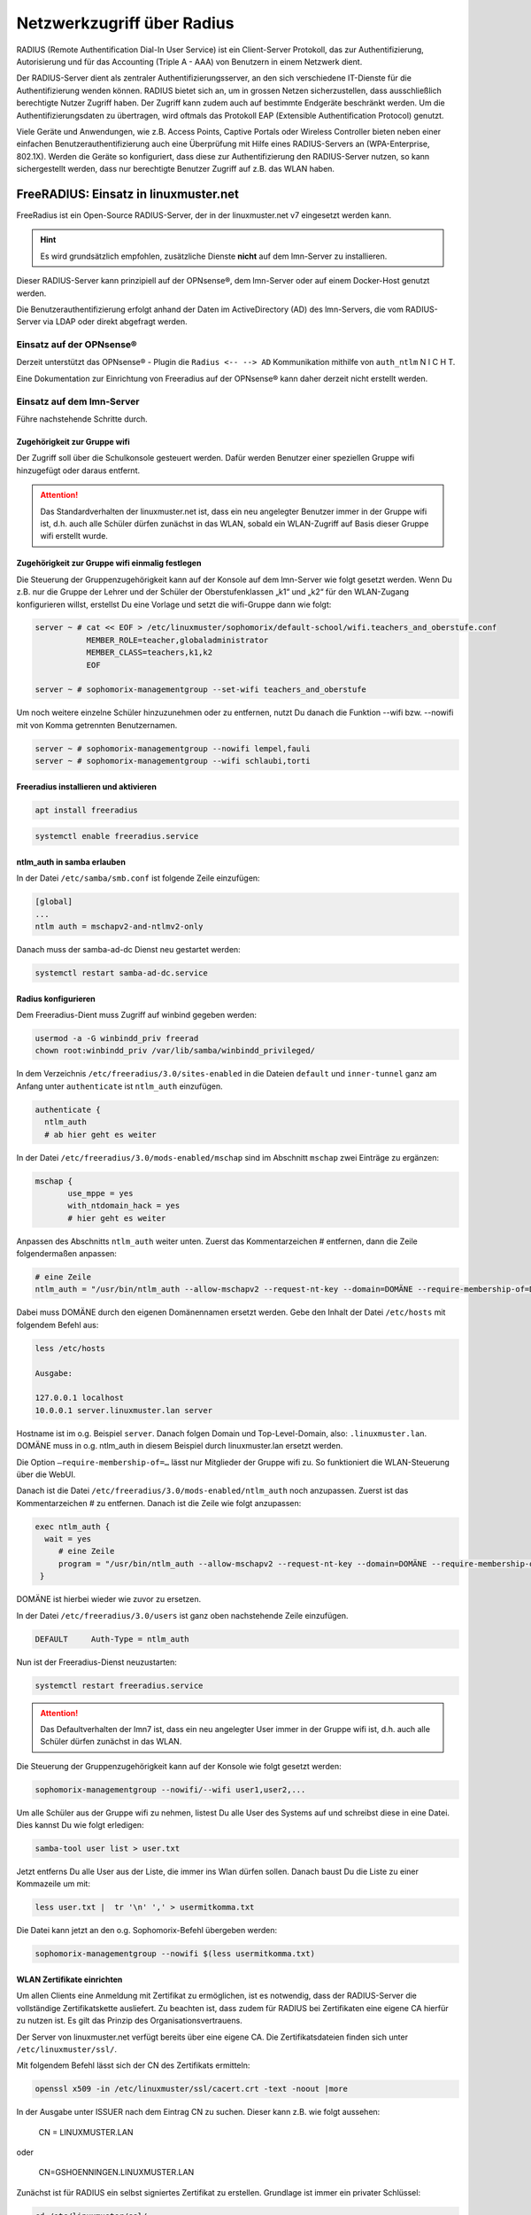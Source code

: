 .. _linuxmuster-freeradius-label:

===========================
Netzwerkzugriff über Radius
===========================

.. sectionauthor:: `@cweikl <https://ask.linuxmuster.net/u/cweikl>`_

RADIUS (Remote Authentification Dial-In User Service) ist ein Client-Server Protokoll, das zur Authentifizierung, Autorisierung und 
für das Accounting (Triple A - AAA) von Benutzern in einem Netzwerk dient.

Der RADIUS-Server dient als zentraler Authentifizierungsserver, an den sich verschiedene IT-Dienste für die Authentifizierung wenden 
können. RADIUS bietet sich an, um in grossen Netzen sicherzustellen, dass ausschließlich berechtigte Nutzer Zugriff haben. 
Der Zugriff kann zudem auch auf bestimmte Endgeräte beschränkt werden. 
Um die Authentifizierungsdaten zu übertragen, wird oftmals das Protokoll EAP (Extensible Authentification Protocol) genutzt.

Viele Geräte und Anwendungen, wie z.B. Access Points, Captive Portals oder Wireless Controller bieten neben einer einfachen 
Benutzerauthentifizierung auch eine Überprüfung mit Hilfe eines RADIUS-Servers an (WPA-Enterprise, 802.1X). 
Werden die Geräte so konfiguriert, dass diese zur Authentifizierung den RADIUS-Server nutzen, so kann sichergestellt werden, 
dass nur berechtigte Benutzer Zugriff auf z.B. das WLAN haben.

FreeRADIUS: Einsatz in linuxmuster.net
======================================

FreeRadius ist ein Open-Source RADIUS-Server, der in der linuxmuster.net v7 eingesetzt werden kann.

.. hint::

   Es wird grundsätzlich empfohlen, zusätzliche Dienste **nicht** auf dem lmn-Server zu installieren.

Dieser RADIUS-Server kann prinzipiell auf der OPNsense®, dem lmn-Server oder auf einem Docker-Host genutzt werden.

Die Benutzerauthentifizierung erfolgt anhand der Daten im ActiveDirectory (AD) des lmn-Servers, die vom RADIUS-Server via LDAP oder direkt abgefragt werden.

Einsatz auf der OPNsense®
-------------------------

Derzeit unterstützt das OPNsense® - Plugin die ``Radius <-- --> AD`` Kommunikation mithilfe von ``auth_ntlm`` N I C H T.

Eine Dokumentation zur Einrichtung von Freeradius auf der OPNsense® kann daher derzeit nicht erstellt werden.

Einsatz auf dem lmn-Server
--------------------------

Führe nachstehende Schritte durch.

Zugehörigkeit zur Gruppe wifi
^^^^^^^^^^^^^^^^^^^^^^^^^^^^^

Der Zugriff soll über die Schulkonsole gesteuert werden. Dafür werden Benutzer einer speziellen Gruppe wifi hinzugefügt oder daraus entfernt.

.. attention::

    Das Standardverhalten der linuxmuster.net ist, dass ein neu angelegter Benutzer immer in der Gruppe wifi ist, d.h. auch alle Schüler dürfen zunächst in das WLAN, sobald ein WLAN-Zugriff auf Basis dieser Gruppe wifi erstellt wurde.

Zugehörigkeit zur Gruppe wifi einmalig festlegen
^^^^^^^^^^^^^^^^^^^^^^^^^^^^^^^^^^^^^^^^^^^^^^^^

Die Steuerung der Gruppenzugehörigkeit kann auf der Konsole auf dem lmn-Server wie folgt gesetzt werden. 
Wenn Du z.B. nur die Gruppe der Lehrer und der Schüler der Oberstufenklassen „k1“ und „k2“ für den WLAN-Zugang konfigurieren willst, erstellst Du eine Vorlage und setzt die wifi-Gruppe dann wie folgt:

.. code::

   server ~ # cat << EOF > /etc/linuxmuster/sophomorix/default-school/wifi.teachers_and_oberstufe.conf
              MEMBER_ROLE=teacher,globaladministrator
              MEMBER_CLASS=teachers,k1,k2
              EOF

   server ~ # sophomorix-managementgroup --set-wifi teachers_and_oberstufe

Um noch weitere einzelne Schüler hinzuzunehmen oder zu entfernen, nutzt Du danach die Funktion --wifi bzw. --nowifi mit von Komma getrennten Benutzernamen.

.. code::

   server ~ # sophomorix-managementgroup --nowifi lempel,fauli
   server ~ # sophomorix-managementgroup --wifi schlaubi,torti


Freeradius installieren und aktivieren
^^^^^^^^^^^^^^^^^^^^^^^^^^^^^^^^^^^^^^

.. code::

   apt install freeradius
   
.. code::

   systemctl enable freeradius.service

ntlm_auth in samba erlauben
^^^^^^^^^^^^^^^^^^^^^^^^^^^

In der Datei ``/etc/samba/smb.conf`` ist folgende Zeile einzufügen:

.. code::

   [global]
   ...
   ntlm auth = mschapv2-and-ntlmv2-only

Danach muss der samba-ad-dc Dienst neu gestartet werden:

.. code::

   systemctl restart samba-ad-dc.service

Radius konfigurieren
^^^^^^^^^^^^^^^^^^^^

Dem Freeradius-Dient muss Zugriff auf winbind gegeben werden:

.. code::

   usermod -a -G winbindd_priv freerad
   chown root:winbindd_priv /var/lib/samba/winbindd_privileged/

In dem Verzeichnis ``/etc/freeradius/3.0/sites-enabled`` in die Dateien ``default`` und ``inner-tunnel`` ganz am Anfang unter ``authenticate`` ist ``ntlm_auth`` einzufügen.

.. code::

   authenticate {
     ntlm_auth
     # ab hier geht es weiter

In der Datei ``/etc/freeradius/3.0/mods-enabled/mschap`` sind im Abschnitt ``mschap`` zwei Einträge zu ergänzen:

.. code::

   mschap {
          use_mppe = yes
          with_ntdomain_hack = yes
          # hier geht es weiter

Anpassen des Abschnitts ``ntlm_auth`` weiter unten. Zuerst das Kommentarzeichen # entfernen, dann die Zeile folgendermaßen anpassen:

.. code::

   # eine Zeile
   ntlm_auth = "/usr/bin/ntlm_auth --allow-mschapv2 --request-nt-key --domain=DOMÄNE --require-membership-of=DOMÄNE\wifi --username=%{%{Stripped-User-Name}:-%{%{User-Name}:-None}} --challenge=%{%{mschap:Challenge}:-00} --nt-response=%{%{mschap:NT-Response}:-00}"

Dabei muss DOMÄNE durch den eigenen Domänennamen ersetzt werden. Gebe den Inhalt der Datei ``/etc/hosts`` mit folgendem Befehl aus:


.. code::

   less /etc/hosts

   Ausgabe:

   127.0.0.1 localhost
   10.0.0.1 server.linuxmuster.lan server

Hostname ist im o.g. Beispiel ``server``. Danach folgen Domain und Top-Level-Domain, also: ``.linuxmuster.lan``. DOMÄNE muss in o.g. ntlm_auth in diesem Beispiel durch linuxmuster.lan ersetzt werden.

Die Option ``–require-membership-of=…`` lässt nur Mitglieder der Gruppe wifi zu. So funktioniert die WLAN-Steuerung über die WebUI.

Danach ist die Datei ``/etc/freeradius/3.0/mods-enabled/ntlm_auth`` noch anzupassen. Zuerst ist das Kommentarzeichen # zu entfernen. Danach ist die Zeile wie folgt anzupassen:

.. code::

  exec ntlm_auth {
    wait = yes
       # eine Zeile
       program = "/usr/bin/ntlm_auth --allow-mschapv2 --request-nt-key --domain=DOMÄNE --require-membership-of=DOMÄNE\wifi --username=%{mschap:User-Name} --password=%{User-Password}"
   }

DOMÄNE ist hierbei wieder wie zuvor zu ersetzen.


In der Datei ``/etc/freeradius/3.0/users`` ist ganz oben nachstehende Zeile einzufügen.

.. code::

   DEFAULT     Auth-Type = ntlm_auth

Nun ist der Freeradius-Dienst neuzustarten:

.. code::
  
   systemctl restart freeradius.service

.. attention::

   Das Defaultverhalten der lmn7 ist, dass ein neu angelegter User immer in der Gruppe wifi ist, d.h. auch alle Schüler dürfen zunächst in das WLAN.

Die Steuerung der Gruppenzugehörigkeit kann auf der Konsole wie folgt gesetzt werden:

.. code::

    sophomorix-managementgroup --nowifi/--wifi user1,user2,...

Um alle Schüler aus der Gruppe wifi zu nehmen, listest Du alle User des Systems auf und schreibst diese in eine Datei. Dies kannst Du wie folgt erledigen:

.. code::

   samba-tool user list > user.txt

Jetzt entferns Du alle User aus der Liste, die immer ins Wlan dürfen sollen. Danach baust Du die Liste zu einer Kommazeile um mit:

.. code::

  less user.txt |  tr '\n' ',' > usermitkomma.txt

Die Datei kann jetzt an den o.g. Sophomorix-Befehl übergeben werden:

.. code::

   sophomorix-managementgroup --nowifi $(less usermitkomma.txt)


WLAN Zertifikate einrichten
^^^^^^^^^^^^^^^^^^^^^^^^^^^

Um allen Clients eine Anmeldung mit Zertifikat zu ermöglichen, ist es notwendig, dass der RADIUS-Server die vollständige Zertifikatskette ausliefert. Zu beachten ist, dass zudem für RADIUS bei
Zertifikaten eine eigene CA hierfür zu nutzen ist. Es gilt das Prinzip des Organisationsvertrauens.

Der Server von linuxmuster.net verfügt bereits über eine eigene CA. Die Zertifikatsdateien finden sich unter ``/etc/linuxmuster/ssl/``.

Mit folgendem Befehl lässt sich der CN des Zertifikats ermitteln:

.. code::

   openssl x509 -in /etc/linuxmuster/ssl/cacert.crt -text -noout |more

In der Ausgabe unter ISSUER nach dem Eintrag CN zu suchen. Dieser kann z.B. wie folgt aussehen:

   CN = LINUXMUSTER.LAN

oder 

   CN=GSHOENNINGEN.LINUXMUSTER.LAN


Zunächst ist für RADIUS ein selbst signiertes Zertifikat zu erstellen. Grundlage ist immer ein privater Schlüssel:

.. code::

    cd /etc/linuxmuster/ssl/
    openssl genrsa -out radius-key.pem 4096
    chgrp ssl-cert radius-key.pem

Danach ist ein neues Zertifikat zu beantragen:

.. code::

    openssl req -new -key radius-key.pem -out radius.csr -sha512

Gebe hierbei die gewünschten Informationen an. Bei ``Common Name (e.g. server FQDN or YOUR name) []:`` muss ein die zuvo ermittelte CN eingetragen werden, die durch z.B. drch ein vorangestelltes radius ergänzt wird. Ein korrekter Eintrag wäre z.B.: radius.gshoenningen.linuxmuster.lan

Das Zertifikat ist nun noch auszustellen. Zuvor wird noch das Kennwort für den CAkey /etc/linuxmuster/ssl/cakey.pem benötigt. Dieses findet sich unter ``/etc/linuxmuster/.secret/cakey``.

Zur Ausstellung ist folgender Befehl anzugeben und o.g. Kennwort zum Abschluss anzugeben:

.. code::

   openssl x509 -req -in radius.csr -CA /etc/linuxmuster/ssl/cacert.pem -CAkey /etc/linuxmuster/ssl/cakey.pem -CAcreateserial -out radius.pem -days 365 -sha512

Die erstellten Dateien sowie die cacert-Dateien sind nun in das Freeradius Zertifikats-Verzeichnis zu kopieren, Gruppenzugehörigkeit und Dateiberechtigungen wie folgt anzupassen:

.. code::

    cd /etc/linuxmuster/ssl/
    cp cacert.crt cacert.pem radius.csr radius-key.pem radius.pem /etc/freeradius/3.0/certs/
    cd /etc/freeradius/3.0/certs/
    chgrp freerad cacert.crt cacert.pem radius.csr radius-key.pem radius.pem
    chmod 640 cacert.crt cacert.pem radius.csr radius-key.pem radius.pem

Danach ein Zertifikat erstellen, das die gesamte Zertifizierungskette enthält:

.. code::

   cd /etc/freeradius/3.0/certs/
   cat radius.pem cacert.pem > fullchain.pem
   chgrp freerad fullchain.pem
   chmod 640 fullchain.pem

Passe nun RADIUS so an, dass das Fullchain-Zertifikat genutzt wird.

.. code::

   nano /etc/freeradius/3.0/mods-enabled/eap


   eap {
        [...]
        tls-config tls-common {
        	    [...]
                private_key_file = /etc/freeradius/3.0/certs/radius-key.pem
                certificate_file = /etc/freeradius/3.0/certs/fullchain.pem
                ca_file = /etc/freeradius/3.0/certs/cacert.pem
               [...]
        }
        [...]
   }


.. hint::

   Je nach Server-Distribution ist ggf. die datei EAP unter /etc/raddb/mods-enabled/eap oder je nach Radius-Version unter /etc/freeradius/3.2/mods-enabled/eap anzupassen.

Danach den Dienst neu starten:

.. code::

   systemctl restart freeradius.service


Melden die Clients sich nun im WLAN an, so liefert der RADIUS die Zertifikatskette aus und bei der ersten Herstellung der Verbindung muss das Zertifikat auf dem Client akzeptiert werden, so dass es dort dann importiert wird.

Auf diese Weise kann WPA-Enterprise auch mit neueren Client-Betriebssystemen genutzt werden.


Firewallregeln anpassen
^^^^^^^^^^^^^^^^^^^^^^^

Auf dem lmn-Server ist in der Datei ``/etc/linuxmuster/allowed_ports`` der Radiusport 1812 einzutragen:

.. code::

   udp domain,netbios-ns,netbios-dgm,9000:9100,1812

Danach ist der lmn-Server neu zu starten.

Auf der Firewall OPNsense® muss je nach eigenen Voraussetzungen dafür gesorgt werden, dass die AP’s aus dem Wlan-Netz den Server auf dem Port 1812 via udp erreichen können. Es ist darauf zu achten, dass die IP des Servers den eigenen Netzvorgaben entspricht (also z.B. 10.0.0.1/16 oder /24 oder 10.16.1.1/16 oder /24)

Die Regel auf der OPNsense® hierzu könnte, wie nachstehend abgebildet, eingetragen werden.

.. figure:: media/lmn7_freeradius_-fw-opnsense-rule-for-radius.png
   :align: center
   :alt: Firewall-Regeln

Jetzt sollte die Authentifizierung per WPA2-Enterprise funktionieren, sofern der Testuser in der Gruppe wifi ist. Ein Zertifikat ist nicht erforderlich.

Sollte das nicht funktionieren, hält man den Freeradius-Dienst an und startet ihn im Debugmodus.

.. code::

   service freeradius stop
   service freeradius debug

Jetzt sieht man alle Vorgänge während man versucht, sich mit einem Device zu verbinden.

APs im Freeradius eintragen
^^^^^^^^^^^^^^^^^^^^^^^^^^^

Die APs müssen im Freeradius noch in der Datei ``/etc/freeradius/3.0/clients.conf`` eingetragen werden. Dies erfolgt wie in nachstehendem Schema dargestellt:

.. code::

   client server {
   ipaddr = 10.0.0.1
   secret = GeHeim
   }

   client opnsense {
   ipaddr = 10.0.0.254
   secret = GeHeim
   }

   client unifi {
   ipaddr = 10.0.0.10
   secret = GeHeim
   }


Um den APs feste IPs zuzuweisen, sollten diese auf dem lmn-Server in der Datei ``/etc/linuxmuster/sophomorix/default-school/devices.csv`` eingetragen sein.

Je nachdem, ob in jedem (Sub)-netz die APs angeschlossen werden, ist die zuvor dargestellte Firewall-Regel anzupassen. Der Radius-Port in der OPNsense® müsste dann z.B. von Subnetz A (blau) zu Subnetz B (grün Servernetz) geöffnet werden, damit alle APs Zugriff auf den Radius-Dienst erhalten.
